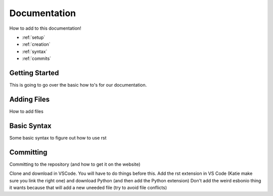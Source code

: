 Documentation
=============
How to add to this documentation!

* :ref:`setup`
* :ref:`creation`
* :ref:`syntax`
* :ref:`commits`
  
.. _setup:

Getting Started
~~~~~~~~~~~~~~~
This is going to go over the basic how to's for our documentation. 

.. _creation:

Adding Files
~~~~~~~~~~~~
How to add files

.. _syntax:

Basic Syntax
~~~~~~~~~~~~
Some basic syntax to figure out how to use rst

.. _commits:

Committing
~~~~~~~~~~
Committing to the repository (and how to get it on the website)

Clone and download in VSCode. You will have to do things before this.
Add the rst extension in VS Code (Katie make sure you link the right one)
and download Python (and then add the Python extension) 
Don't add the weird esbonio thing it wants because that will add a new uneeded file (try to avoid file conflicts)

